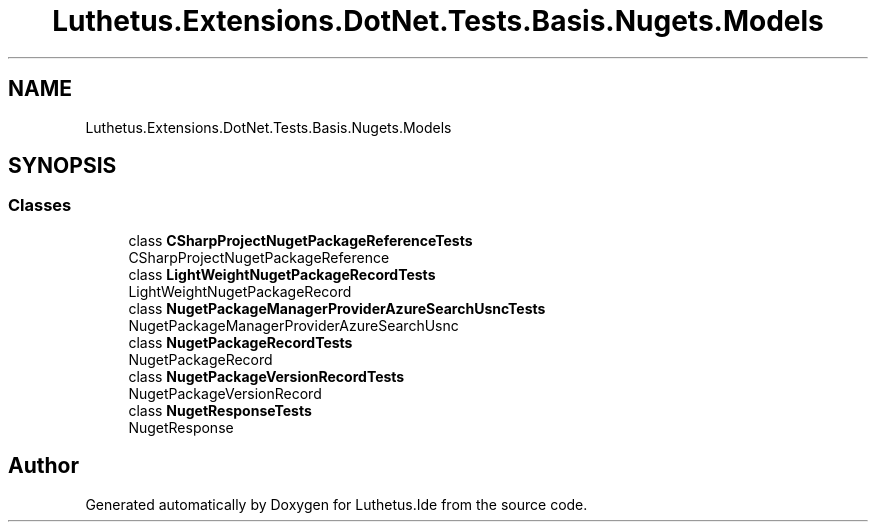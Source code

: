 .TH "Luthetus.Extensions.DotNet.Tests.Basis.Nugets.Models" 3 "Version 1.0.0" "Luthetus.Ide" \" -*- nroff -*-
.ad l
.nh
.SH NAME
Luthetus.Extensions.DotNet.Tests.Basis.Nugets.Models
.SH SYNOPSIS
.br
.PP
.SS "Classes"

.in +1c
.ti -1c
.RI "class \fBCSharpProjectNugetPackageReferenceTests\fP"
.br
.RI "CSharpProjectNugetPackageReference "
.ti -1c
.RI "class \fBLightWeightNugetPackageRecordTests\fP"
.br
.RI "LightWeightNugetPackageRecord "
.ti -1c
.RI "class \fBNugetPackageManagerProviderAzureSearchUsncTests\fP"
.br
.RI "NugetPackageManagerProviderAzureSearchUsnc "
.ti -1c
.RI "class \fBNugetPackageRecordTests\fP"
.br
.RI "NugetPackageRecord "
.ti -1c
.RI "class \fBNugetPackageVersionRecordTests\fP"
.br
.RI "NugetPackageVersionRecord "
.ti -1c
.RI "class \fBNugetResponseTests\fP"
.br
.RI "NugetResponse "
.in -1c
.SH "Author"
.PP 
Generated automatically by Doxygen for Luthetus\&.Ide from the source code\&.
